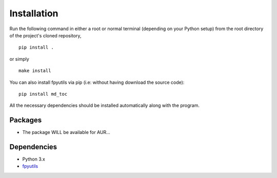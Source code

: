 Installation
============

Run the following command in either a root or normal terminal (depending on 
your Python setup) from the root directory of the project's cloned repository,

::

    pip install .

or simply

::

    make install


You can also install fpyutils via pip (i.e: without having download the source 
code):

::

    pip install md_toc


All the necessary dependencies should be installed automatically along with the 
program.

Packages
--------

- The package WILL be available for AUR...

Dependencies
------------

- Python 3.x
- fpyutils_

.. _fpyutils: https://github.com/frnmst/fpyutils


